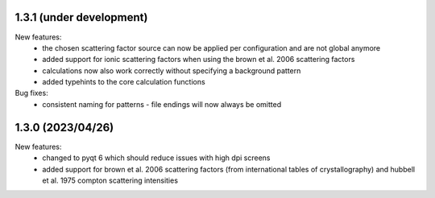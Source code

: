1.3.1 (under development)
-------------------------

New features:
    - the chosen scattering factor source can now be applied per configuration and are not global anymore
    - added support for ionic scattering factors when using the brown et al. 2006 scattering factors
    - calculations now also work correctly without specifying a background pattern
    - added typehints to the core calculation functions

Bug fixes:
    - consistent naming for patterns - file endings will now always be omitted

1.3.0 (2023/04/26)
-------------------------

New features:
    - changed to pyqt 6 which should reduce issues with high dpi screens
    - added support for brown et al. 2006 scattering factors (from international tables of crystallography) and
      hubbell et al. 1975 compton scattering intensities


